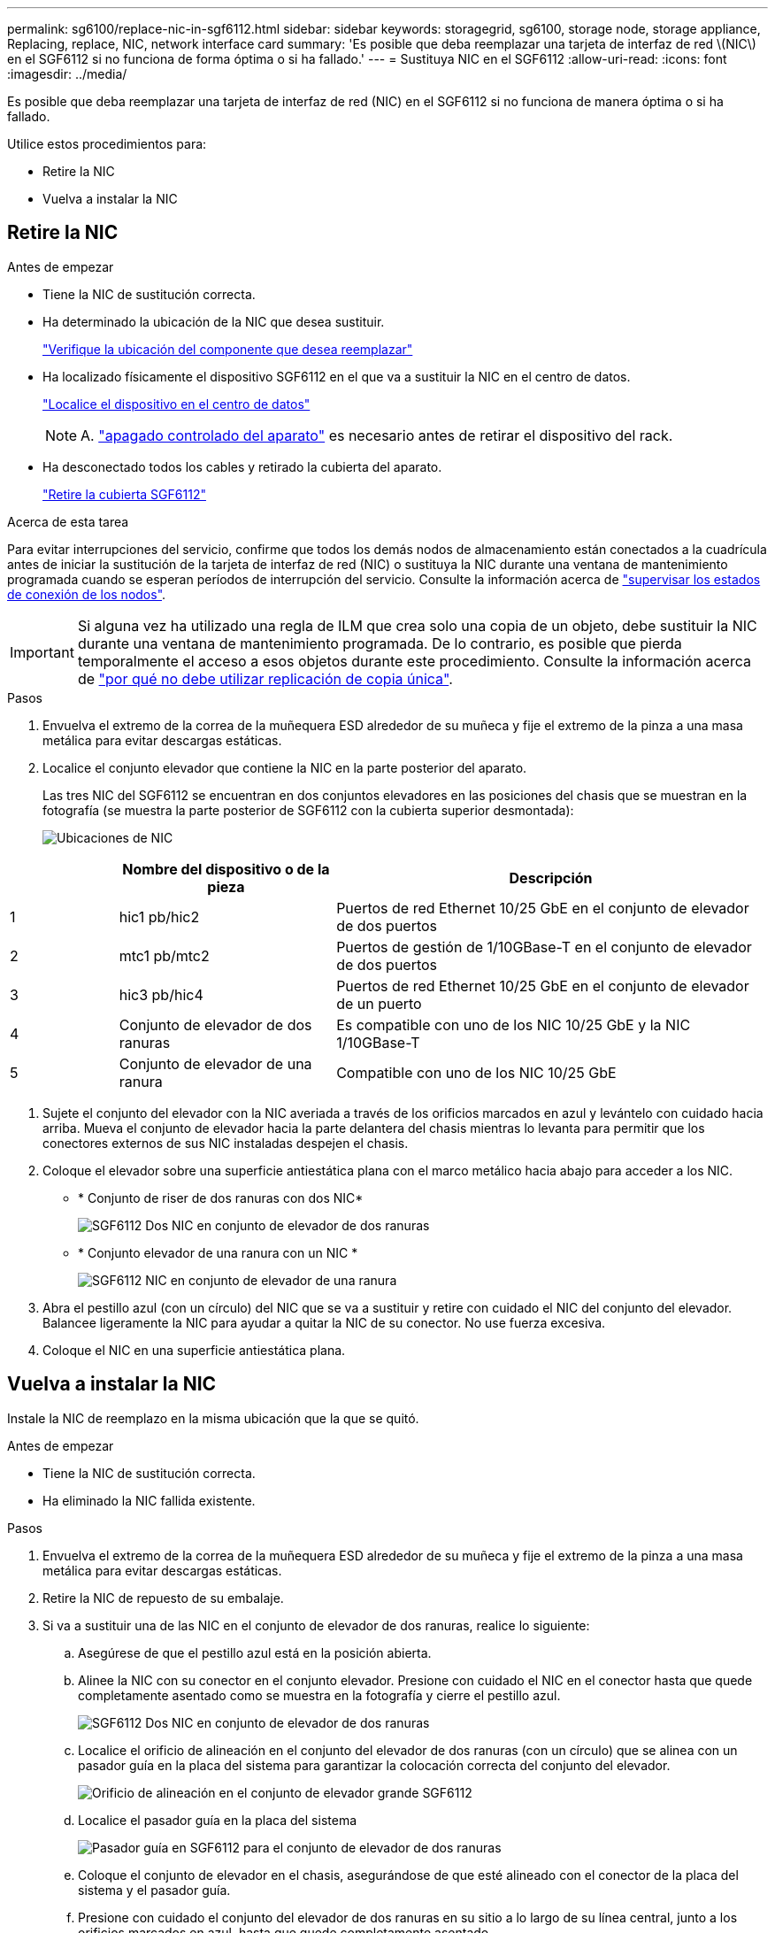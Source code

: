 ---
permalink: sg6100/replace-nic-in-sgf6112.html 
sidebar: sidebar 
keywords: storagegrid, sg6100, storage node, storage appliance, Replacing, replace, NIC, network interface card 
summary: 'Es posible que deba reemplazar una tarjeta de interfaz de red \(NIC\) en el SGF6112 si no funciona de forma óptima o si ha fallado.' 
---
= Sustituya NIC en el SGF6112
:allow-uri-read: 
:icons: font
:imagesdir: ../media/


[role="lead"]
Es posible que deba reemplazar una tarjeta de interfaz de red (NIC) en el SGF6112 si no funciona de manera óptima o si ha fallado.

Utilice estos procedimientos para:

* Retire la NIC
* Vuelva a instalar la NIC




== Retire la NIC

.Antes de empezar
* Tiene la NIC de sustitución correcta.
* Ha determinado la ubicación de la NIC que desea sustituir.
+
link:verify-component-to-replace.html["Verifique la ubicación del componente que desea reemplazar"]

* Ha localizado físicamente el dispositivo SGF6112 en el que va a sustituir la NIC en el centro de datos.
+
link:locating-sgf6112-in-data-center.html["Localice el dispositivo en el centro de datos"]

+

NOTE: A. link:shut-down-sgf6112.html["apagado controlado del aparato"] es necesario antes de retirar el dispositivo del rack.

* Ha desconectado todos los cables y retirado la cubierta del aparato.
+
link:reinstalling-sgf6112-cover.html["Retire la cubierta SGF6112"]



.Acerca de esta tarea
Para evitar interrupciones del servicio, confirme que todos los demás nodos de almacenamiento están conectados a la cuadrícula antes de iniciar la sustitución de la tarjeta de interfaz de red (NIC) o sustituya la NIC durante una ventana de mantenimiento programada cuando se esperan períodos de interrupción del servicio. Consulte la información acerca de link:../monitor/monitoring-system-health.html#monitor-node-connection-states["supervisar los estados de conexión de los nodos"].


IMPORTANT: Si alguna vez ha utilizado una regla de ILM que crea solo una copia de un objeto, debe sustituir la NIC durante una ventana de mantenimiento programada. De lo contrario, es posible que pierda temporalmente el acceso a esos objetos durante este procedimiento. Consulte la información acerca de link:../ilm/why-you-should-not-use-single-copy-replication.html["por qué no debe utilizar replicación de copia única"].

.Pasos
. Envuelva el extremo de la correa de la muñequera ESD alrededor de su muñeca y fije el extremo de la pinza a una masa metálica para evitar descargas estáticas.
. Localice el conjunto elevador que contiene la NIC en la parte posterior del aparato.
+
Las tres NIC del SGF6112 se encuentran en dos conjuntos elevadores en las posiciones del chasis que se muestran en la fotografía (se muestra la parte posterior de SGF6112 con la cubierta superior desmontada):

+
image::../media/sgf6112-nic-positions.jpg[Ubicaciones de NIC]



[cols="1a,2a,4a"]
|===
|  | Nombre del dispositivo o de la pieza | Descripción 


 a| 
1
 a| 
hic1 pb/hic2
 a| 
Puertos de red Ethernet 10/25 GbE en el conjunto de elevador de dos puertos



 a| 
2
 a| 
mtc1 pb/mtc2
 a| 
Puertos de gestión de 1/10GBase-T en el conjunto de elevador de dos puertos



 a| 
3
 a| 
hic3 pb/hic4
 a| 
Puertos de red Ethernet 10/25 GbE en el conjunto de elevador de un puerto



 a| 
4
 a| 
Conjunto de elevador de dos ranuras
 a| 
Es compatible con uno de los NIC 10/25 GbE y la NIC 1/10GBase-T



 a| 
5
 a| 
Conjunto de elevador de una ranura
 a| 
Compatible con uno de los NIC 10/25 GbE

|===
. Sujete el conjunto del elevador con la NIC averiada a través de los orificios marcados en azul y levántelo con cuidado hacia arriba. Mueva el conjunto de elevador hacia la parte delantera del chasis mientras lo levanta para permitir que los conectores externos de sus NIC instaladas despejen el chasis.
. Coloque el elevador sobre una superficie antiestática plana con el marco metálico hacia abajo para acceder a los NIC.
+
** * Conjunto de riser de dos ranuras con dos NIC*
+
image::../media/two-slot-assembly-sgf6112.png[SGF6112 Dos NIC en conjunto de elevador de dos ranuras]

** * Conjunto elevador de una ranura con un NIC *
+
image::../media/one-slot-assembly-sgf6112.png[SGF6112 NIC en conjunto de elevador de una ranura]



. Abra el pestillo azul (con un círculo) del NIC que se va a sustituir y retire con cuidado el NIC del conjunto del elevador. Balancee ligeramente la NIC para ayudar a quitar la NIC de su conector. No use fuerza excesiva.
. Coloque el NIC en una superficie antiestática plana.




== Vuelva a instalar la NIC

Instale la NIC de reemplazo en la misma ubicación que la que se quitó.

.Antes de empezar
* Tiene la NIC de sustitución correcta.
* Ha eliminado la NIC fallida existente.


.Pasos
. Envuelva el extremo de la correa de la muñequera ESD alrededor de su muñeca y fije el extremo de la pinza a una masa metálica para evitar descargas estáticas.
. Retire la NIC de repuesto de su embalaje.
. Si va a sustituir una de las NIC en el conjunto de elevador de dos ranuras, realice lo siguiente:
+
.. Asegúrese de que el pestillo azul está en la posición abierta.
.. Alinee la NIC con su conector en el conjunto elevador. Presione con cuidado el NIC en el conector hasta que quede completamente asentado como se muestra en la fotografía y cierre el pestillo azul.
+
image::../media/two-slot-assembly-sgf6112.png[SGF6112 Dos NIC en conjunto de elevador de dos ranuras]

.. Localice el orificio de alineación en el conjunto del elevador de dos ranuras (con un círculo) que se alinea con un pasador guía en la placa del sistema para garantizar la colocación correcta del conjunto del elevador.
+
image::../media/sgf6112_two-slot-riser_alignment_hole.png[Orificio de alineación en el conjunto de elevador grande SGF6112]

.. Localice el pasador guía en la placa del sistema
+
image::../media/sgf6112_two-slot-riser_guide-pin.png[Pasador guía en SGF6112 para el conjunto de elevador de dos ranuras]

.. Coloque el conjunto de elevador en el chasis, asegurándose de que esté alineado con el conector de la placa del sistema y el pasador guía.
.. Presione con cuidado el conjunto del elevador de dos ranuras en su sitio a lo largo de su línea central, junto a los orificios marcados en azul, hasta que quede completamente asentado.


. Si va a sustituir la NIC en el conjunto elevador de una ranura, realice lo siguiente:
+
.. Asegúrese de que el pestillo azul está en la posición abierta.
.. Alinee la NIC con su conector en el conjunto elevador. Presione con cuidado el NIC en el conector hasta que quede completamente asentado como se muestra en la fotografía y cierre el pestillo azul.
+
image::../media/one-slot-assembly-sgf6112.png[SGF6112 en NIC en conjunto elevador de una ranura]

.. Localice el orificio de alineación en el conjunto del elevador de una ranura (con un círculo) que se alinea con un pasador guía en la placa del sistema para garantizar la colocación correcta del conjunto del elevador.
+
image::../media/sgf6112_one-slot-riser_alignment_hole.png[Orificio de alineación en el conjunto de elevador de una ranura SGF6112]

.. Localice el pasador guía en la placa del sistema
+
image::../media/sgf6112_one-slot-riser_system-pin.png[Pasador guía en SGF6112 para el conjunto de elevador de una ranura]

.. Coloque el conjunto de elevador de una ranura en el chasis, asegurándose de que esté alineado con el conector de la placa del sistema y el pasador guía.
.. Presione con cuidado el conjunto del elevador de una ranura en su sitio a lo largo de su línea central, junto a los orificios marcados en azul, hasta que quede completamente asentado.


. Retire las tapas protectoras de los puertos NIC en los que va a volver a instalar los cables.


.Después de terminar
Si no tiene que realizar ningún otro procedimiento de mantenimiento en el aparato, vuelva a instalar la cubierta del aparato, vuelva a colocar el aparato en el bastidor, conecte los cables y conecte la alimentación.

Tras sustituir la pieza, devuelva la pieza que ha fallado a NetApp, tal y como se describe en las instrucciones de RMA incluidas con el kit. Consulte https://["Retorno de artículo  sustituciones"^] para obtener más información.
